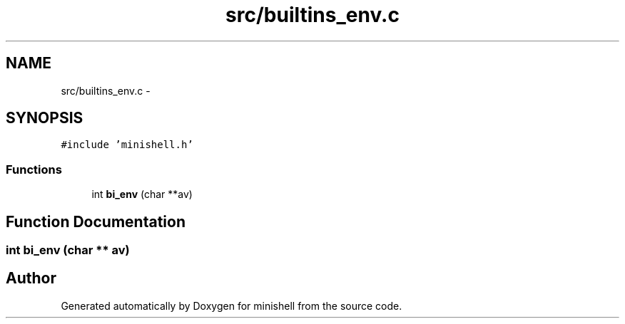 .TH "src/builtins_env.c" 3 "Wed Jul 6 2016" "minishell" \" -*- nroff -*-
.ad l
.nh
.SH NAME
src/builtins_env.c \- 
.SH SYNOPSIS
.br
.PP
\fC#include 'minishell\&.h'\fP
.br

.SS "Functions"

.in +1c
.ti -1c
.RI "int \fBbi_env\fP (char **av)"
.br
.in -1c
.SH "Function Documentation"
.PP 
.SS "int bi_env (char ** av)"

.SH "Author"
.PP 
Generated automatically by Doxygen for minishell from the source code\&.
